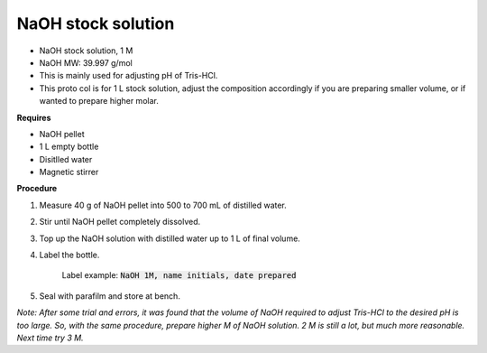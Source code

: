 NaOH stock solution 
===================

* NaOH stock solution, 1 M
* NaOH MW: 39.997 g/mol
* This is mainly used for adjusting pH of Tris-HCl. 
* This proto col is for 1 L stock solution, adjust the composition accordingly if you are preparing smaller volume, or if wanted to prepare higher molar.


**Requires**

* NaOH pellet
* 1 L empty bottle
* Disitlled water
* Magnetic stirrer 


**Procedure**

#. Measure 40 g of NaOH pellet into 500 to 700 mL of distilled water. 
#. Stir until NaOH pellet completely dissolved. 
#. Top up the NaOH solution with distilled water up to 1 L of final volume. 
#. Label the bottle. 

    Label example: :code:`NaOH 1M, name initials, date prepared`

#. Seal with parafilm and store at bench. 


*Note: After some trial and errors, it was found that the volume of NaOH required to adjust Tris-HCl to the desired pH is too large. So, with the same procedure, prepare higher M of NaOH solution. 2 M is still a lot, but much more reasonable. Next time try 3 M.*